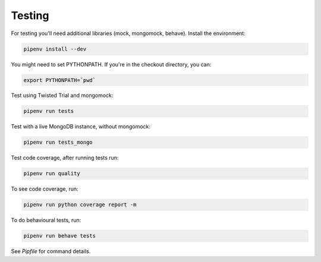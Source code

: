 Testing
=======

For testing you'll need additional libraries (mock, mongomock, behave). Install the environment:

.. code-block:: sh

    pipenv install --dev

You might need to set PYTHONPATH. If you're in the checkout directory, you can:

.. code-block:: sh

    export PYTHONPATH=`pwd`

Test using Twisted Trial and mongomock:

.. code-block:: sh

    pipenv run tests

Test with a live MongoDB instance, without mongomock:

.. code-block:: sh

    pipenv run tests_mongo

Test code coverage, after running tests run:

.. code-block:: sh

    pipenv run quality

To see code coverage, run:

.. code-block:: sh

    pipenv run python coverage report -m

To do behavioural tests, run:

.. code-block:: sh

    pipenv run behave tests

See `Pipfile` for command details.
